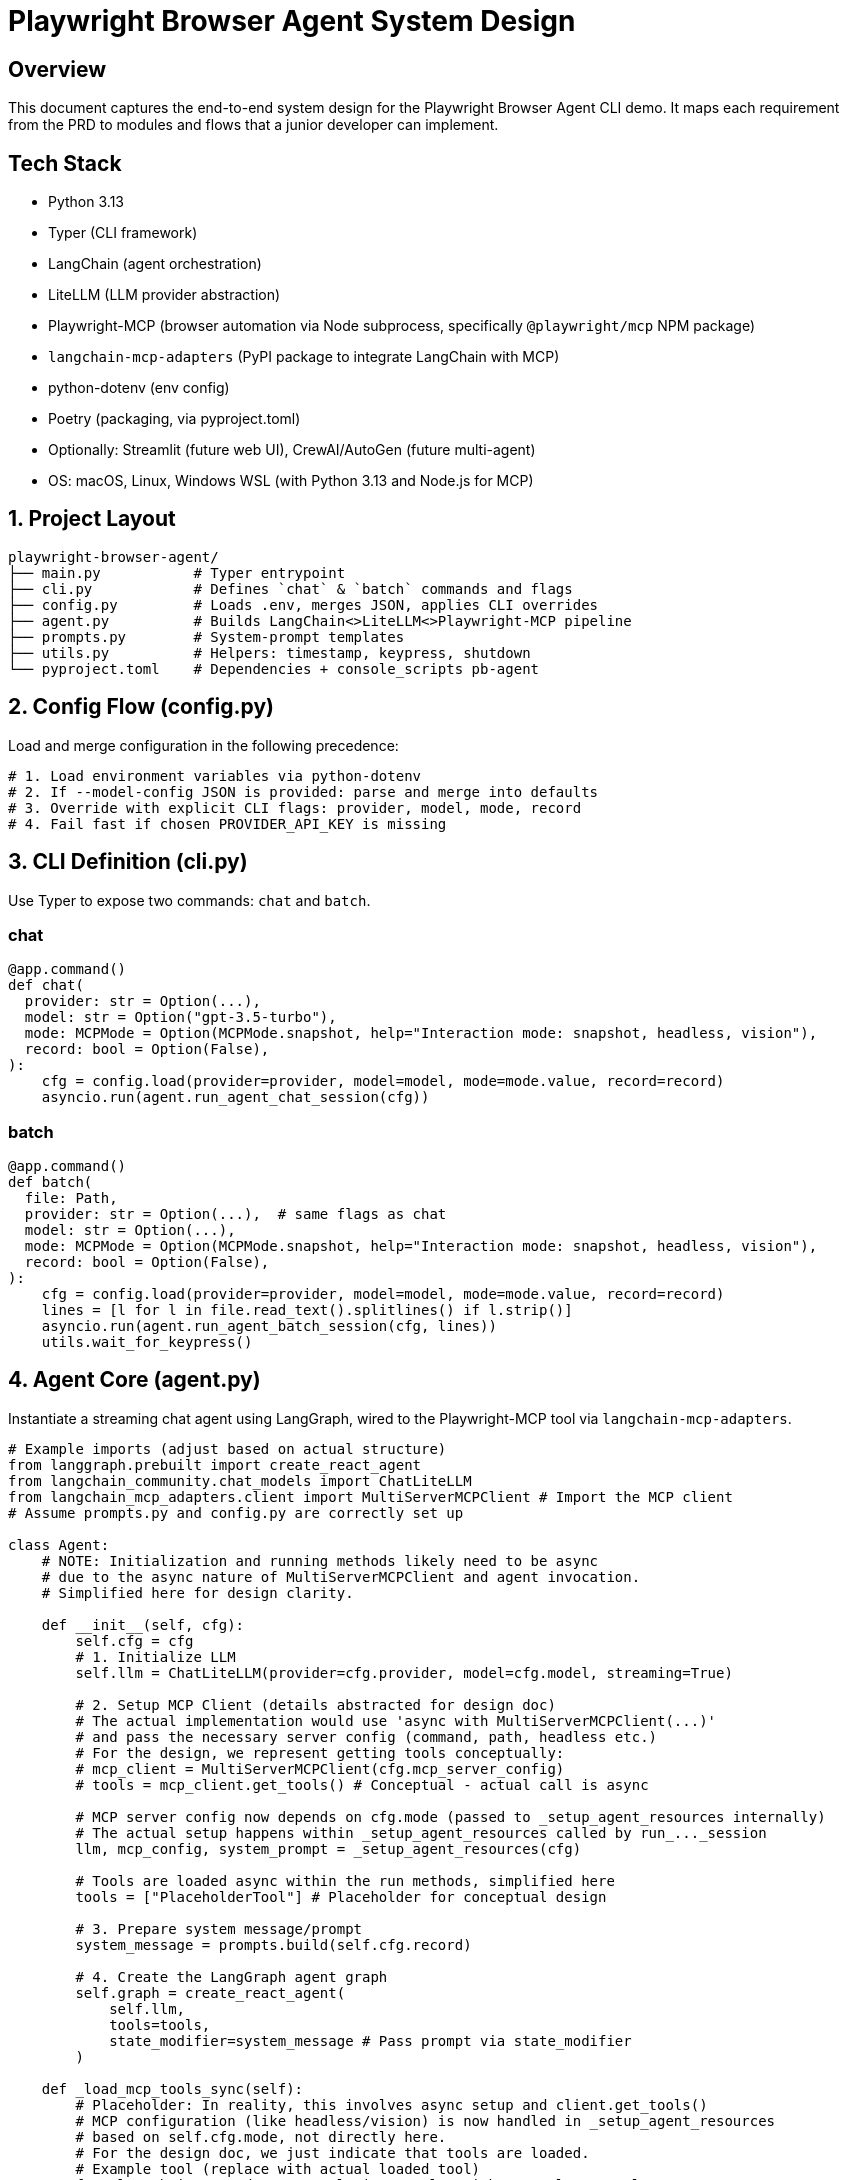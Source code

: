 = Playwright Browser Agent System Design
:toc:
:toc-placement!:

== Overview
This document captures the end-to-end system design for the Playwright Browser Agent CLI demo. It maps each requirement from the PRD to modules and flows that a junior developer can implement.

== Tech Stack

- Python 3.13
- Typer (CLI framework)
- LangChain (agent orchestration)
- LiteLLM (LLM provider abstraction)
- Playwright-MCP (browser automation via Node subprocess, specifically `@playwright/mcp` NPM package)
- `langchain-mcp-adapters` (PyPI package to integrate LangChain with MCP)
- python-dotenv (env config)
- Poetry (packaging, via pyproject.toml)
- Optionally: Streamlit (future web UI), CrewAI/AutoGen (future multi-agent)
- OS: macOS, Linux, Windows WSL (with Python 3.13 and Node.js for MCP)

== 1. Project Layout
[source,text]
----
playwright-browser-agent/
├── main.py           # Typer entrypoint
├── cli.py            # Defines `chat` & `batch` commands and flags
├── config.py         # Loads .env, merges JSON, applies CLI overrides
├── agent.py          # Builds LangChain<>LiteLLM<>Playwright-MCP pipeline
├── prompts.py        # System-prompt templates
├── utils.py          # Helpers: timestamp, keypress, shutdown
└── pyproject.toml    # Dependencies + console_scripts pb-agent
----

== 2. Config Flow (config.py)

Load and merge configuration in the following precedence:

[source,python]
----
# 1. Load environment variables via python-dotenv
# 2. If --model-config JSON is provided: parse and merge into defaults
# 3. Override with explicit CLI flags: provider, model, mode, record
# 4. Fail fast if chosen PROVIDER_API_KEY is missing
----

== 3. CLI Definition (cli.py)

Use Typer to expose two commands: `chat` and `batch`.

=== chat
[source,python]
----
@app.command()
def chat(
  provider: str = Option(...),
  model: str = Option("gpt-3.5-turbo"),
  mode: MCPMode = Option(MCPMode.snapshot, help="Interaction mode: snapshot, headless, vision"),
  record: bool = Option(False),
):
    cfg = config.load(provider=provider, model=model, mode=mode.value, record=record)
    asyncio.run(agent.run_agent_chat_session(cfg))
----

=== batch
[source,python]
----
@app.command()
def batch(
  file: Path,
  provider: str = Option(...),  # same flags as chat
  model: str = Option(...),
  mode: MCPMode = Option(MCPMode.snapshot, help="Interaction mode: snapshot, headless, vision"),
  record: bool = Option(False),
):
    cfg = config.load(provider=provider, model=model, mode=mode.value, record=record)
    lines = [l for l in file.read_text().splitlines() if l.strip()]
    asyncio.run(agent.run_agent_batch_session(cfg, lines))
    utils.wait_for_keypress()
----

== 4. Agent Core (agent.py)

Instantiate a streaming chat agent using LangGraph, wired to the Playwright-MCP tool via `langchain-mcp-adapters`.

[source,python]
----
# Example imports (adjust based on actual structure)
from langgraph.prebuilt import create_react_agent
from langchain_community.chat_models import ChatLiteLLM
from langchain_mcp_adapters.client import MultiServerMCPClient # Import the MCP client
# Assume prompts.py and config.py are correctly set up

class Agent:
    # NOTE: Initialization and running methods likely need to be async
    # due to the async nature of MultiServerMCPClient and agent invocation.
    # Simplified here for design clarity.

    def __init__(self, cfg):
        self.cfg = cfg
        # 1. Initialize LLM
        self.llm = ChatLiteLLM(provider=cfg.provider, model=cfg.model, streaming=True)

        # 2. Setup MCP Client (details abstracted for design doc)
        # The actual implementation would use 'async with MultiServerMCPClient(...)'
        # and pass the necessary server config (command, path, headless etc.)
        # For the design, we represent getting tools conceptually:
        # mcp_client = MultiServerMCPClient(cfg.mcp_server_config)
        # tools = mcp_client.get_tools() # Conceptual - actual call is async

        # MCP server config now depends on cfg.mode (passed to _setup_agent_resources internally)
        # The actual setup happens within _setup_agent_resources called by run_..._session
        llm, mcp_config, system_prompt = _setup_agent_resources(cfg)

        # Tools are loaded async within the run methods, simplified here
        tools = ["PlaceholderTool"] # Placeholder for conceptual design

        # 3. Prepare system message/prompt
        system_message = prompts.build(self.cfg.record)

        # 4. Create the LangGraph agent graph
        self.graph = create_react_agent(
            self.llm,
            tools=tools,
            state_modifier=system_message # Pass prompt via state_modifier
        )

    def _load_mcp_tools_sync(self):
        # Placeholder: In reality, this involves async setup and client.get_tools()
        # MCP configuration (like headless/vision) is now handled in _setup_agent_resources
        # based on self.cfg.mode, not directly here.
        # For the design doc, we just indicate that tools are loaded.
        # Example tool (replace with actual loaded tool)
        from langchain_mcp_adapters.tools import PlaywrightMCPTool # Example
        # The tool itself doesn't usually take headless directly, the server connection does
        return [PlaywrightMCPTool()] # Simplified representation

    def run_chat_loop(self):
        # This method is replaced by run_agent_chat_session in the actual agent.py

    def send(self, user_str):
        # Simplified send using the LangGraph agent
        print(f"Processing: {user_str}")
        # Actual invocation would be async: await self.graph.ainvoke(...)
        response = self.graph.invoke({"messages": [("user", user_str)]})
        final_message = response.get("messages", [])[-1]
        print(f"RESPONSE: {getattr(final_message, 'content', '...')}")
----

== 5. System Prompt Templates (prompts.py)

Encapsulate LLM instructions; include screenshot hint only if `--record` is set.

[source,python]
----
def build(do_screenshots: bool) -> str:
    base = """
You are a browser-automation agent.
Use the `playwright_mcp` tool to carry out user instructions one at a time.
Return only the action result or observation for each step.
"""
    if do_screenshots:
        base += """
After every successful action, call `playwright_mcp.screenshot(path=\"auto\")` to capture a PNG.
"""
    return base.strip()
----

== 6. Packaging & Entry Point

- Add in `pyproject.toml`:

[source,toml]
----
[tool.poetry.scripts]
pb-agent = "main:app"
----

- `main.py` simply invokes Typer:

[source,python]
----
from cli import app

if __name__ == "__main__":
    app()
----

== 7. Lifecycle & Shutdown Helpers (utils.py)

- Register SIGINT/SIGTERM handler for graceful application shutdown.
  (Note: Management of the external Playwright MCP server process is outside this application's scope).
- Implement `wait_for_keypress()` for batch completion.

[source,python]
----
import signal

def wait_for_keypress():
    # cross-platform getch or input
    input("Done. Press any key to exit …")

def register_shutdown(handler):
    signal.signal(signal.SIGINT, handler)
    signal.signal(signal.SIGTERM, handler)
----

== 8. Flow Summary

1. **Startup**: `main` → `cli` → `config` → instantiate `Agent`
2. **Interactive**: prompt user → chain.stream → Playwright-MCP tool → print tokens
3. **Batch**: read lines → for each line call `send` → stream output live → keypress end
4. **Shutdown**: on exit or signal, kill MCP server & exit

--

All PRD requirements are covered in discrete modules. Junior devs can follow each file stub and fill in details using the provided code snippets.